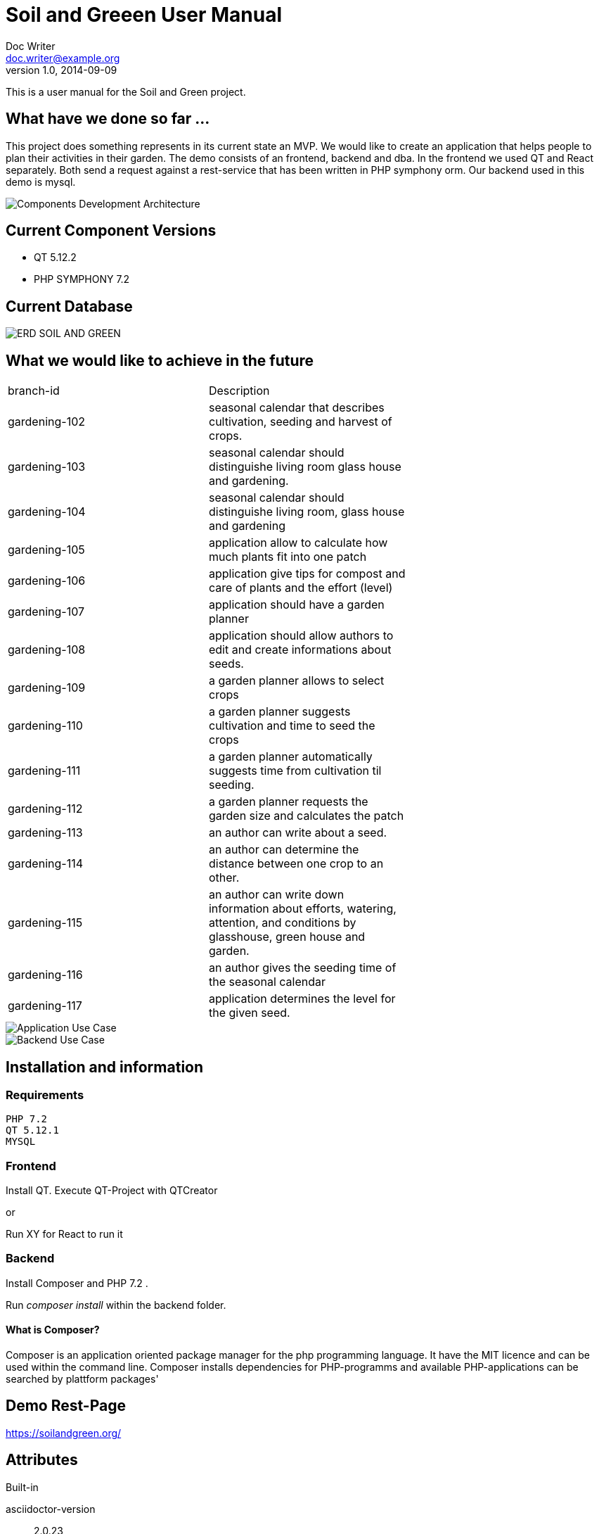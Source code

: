 = Soil and Greeen User Manual
Doc Writer <doc.writer@example.org>
v1.0, 2014-09-09
:example-caption!:
ifndef::imagesdir[:imagesdir: images]

This is a user manual for the Soil and Green project.

== What have we done so far ...

This project does something represents in its current state an MVP.
We would like to create an application that helps people to plan their activities in their garden.
The demo consists of an frontend, backend and dba.
In the frontend we used QT and React separately. Both send a request against a rest-service that has been written in PHP symphony orm.
Our backend used in this demo is mysql.

image::Components_Development_Architecture.png[scaledwidth=75%]

== Current Component Versions
* QT 5.12.2

* PHP SYMPHONY 7.2

== Current Database
image::ERD_SOIL_AND_GREEN.png[scaledwidth=75%]


== What we would like to achieve in the future


|===
|branch-id     |Description|
|gardening-102 | seasonal calendar that describes cultivation, seeding and harvest of crops. |
|gardening-103 |
seasonal calendar should distinguishe living room glass house and gardening. |
|gardening-104 |
seasonal calendar should distinguishe living room, glass house and gardening |
|gardening-105 | application allow to calculate how much plants fit into one patch |
|gardening-106 | application give tips for compost and care of plants and the effort (level)|
|gardening-107 | application should have a garden planner|
|gardening-108 | application should allow authors to edit and create informations about seeds.|
|gardening-109 | a garden planner allows to select crops|
|gardening-110 | a garden planner suggests cultivation and time to seed the crops|
|gardening-111 | a garden planner automatically suggests time from cultivation til seeding.|
|gardening-112 | a garden planner requests the garden size and calculates the patch|
|gardening-113 | an author can write about a seed.|
|gardening-114 | an author can determine the distance between one crop to an other.|
|gardening-115 | an author can write down information about efforts, watering, attention, and conditions by glasshouse, green house and garden.|
|gardening-116 | an author gives the seeding time of the seasonal calendar|
|gardening-117 | application determines the level for the given seed.|
|===

image::Application_Use_Case.png[scaledwidth=75%]

image::Backend_Use_Case.png[scaledwidth=75%]

== Installation and  information
=== Requirements
 PHP 7.2
 QT 5.12.1
 MYSQL

=== Frontend
Install QT.
Execute QT-Project with QTCreator

or

Run XY for React to run it

=== Backend

Install Composer and PHP 7.2 .

Run _composer install_ within the backend folder.

==== What is Composer?
Composer is an application oriented package manager for the php programming language.
It have the MIT licence and can be used within the command line.
Composer installs dependencies for PHP-programms and available
PHP-applications can be searched by plattform packages'

==  Demo Rest-Page

https://soilandgreen.org/

== Attributes

.Built-in
asciidoctor-version:: {asciidoctor-version}
safe-mode-name:: {safe-mode-name}
docdir:: {docdir}
imagesdir:: {imagesdir}

